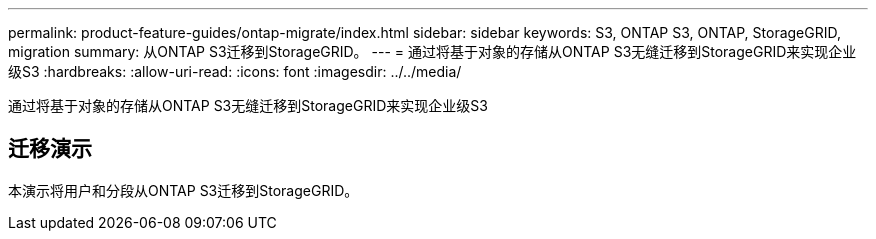 ---
permalink: product-feature-guides/ontap-migrate/index.html 
sidebar: sidebar 
keywords: S3, ONTAP S3, ONTAP, StorageGRID, migration 
summary: 从ONTAP S3迁移到StorageGRID。 
---
= 通过将基于对象的存储从ONTAP S3无缝迁移到StorageGRID来实现企业级S3
:hardbreaks:
:allow-uri-read: 
:icons: font
:imagesdir: ../../media/


[role="lead"]
通过将基于对象的存储从ONTAP S3无缝迁移到StorageGRID来实现企业级S3



== 迁移演示

本演示将用户和分段从ONTAP S3迁移到StorageGRID。
